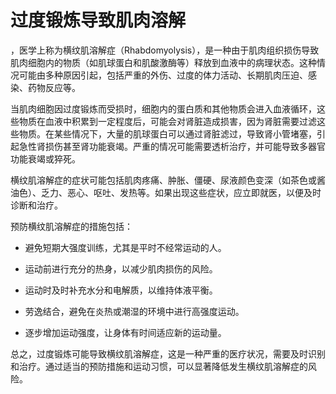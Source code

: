 * 过度锻炼导致肌肉溶解
:PROPERTIES:
:CUSTOM_ID: 过度锻炼导致肌肉溶解
:END:
，医学上称为横纹肌溶解症（Rhabdomyolysis），是一种由于肌肉组织损伤导致肌肉细胞内的物质（如肌球蛋白和肌酸激酶等）释放到血液中的病理状态。这种情况可能由多种原因引起，包括严重的外伤、过度的体力活动、长期肌肉压迫、感染、药物反应等。

当肌肉细胞因过度锻炼而受损时，细胞内的蛋白质和其他物质会进入血液循环，这些物质在血液中积累到一定程度后，可能会对肾脏造成损害，因为肾脏需要过滤这些物质。在某些情况下，大量的肌球蛋白可以通过肾脏滤过，导致肾小管堵塞，引起急性肾损伤甚至肾功能衰竭。严重的情况可能需要透析治疗，并可能导致多器官功能衰竭或猝死。

横纹肌溶解症的症状可能包括肌肉疼痛、肿胀、僵硬、尿液颜色变深（如茶色或酱油色）、乏力、恶心、呕吐、发热等。如果出现这些症状，应立即就医，以便及时诊断和治疗。

预防横纹肌溶解症的措施包括：

- 避免短期大强度训练，尤其是平时不经常运动的人。

- 运动前进行充分的热身，以减少肌肉损伤的风险。

- 运动时及时补充水分和电解质，以维持体液平衡。

- 劳逸结合，避免在炎热或潮湿的环境中进行高强度运动。

- 逐步增加运动强度，让身体有时间适应新的运动量。

总之，过度锻炼可能导致横纹肌溶解症，这是一种严重的医疗状况，需要及时识别和治疗。通过适当的预防措施和运动习惯，可以显著降低发生横纹肌溶解症的风险。
